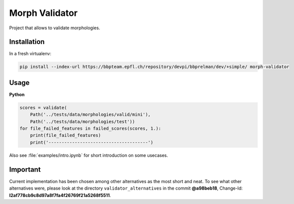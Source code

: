 Morph Validator
===============
Project that allows to validate morphologies.

Installation
------------
In a fresh virtualenv:

.. code:: bash

    pip install --index-url https://bbpteam.epfl.ch/repository/devpi/bbprelman/dev/+simple/ morph-validator

Usage
-----
**Python**

.. code:: python

    scores = validate(
        Path('../tests/data/morphologies/valid/mini'),
        Path('../tests/data/morphologies/test'))
    for file_failed_features in failed_scores(scores, 1.):
        print(file_failed_features)
        print('--------------------------------------')

Also see :file:`examples/intro.ipynb` for short introduction on some usecases.

Important
---------
Current implementation has been chosen among other alternatives as the most short and neat. To see
what other alternatives were, please look at the directory ``validator_alternatives`` in the commit
**@a98beb18**, Change-Id: **I2af778cb9c8d97a8f7fa4f26769f21a5268f5511**.


